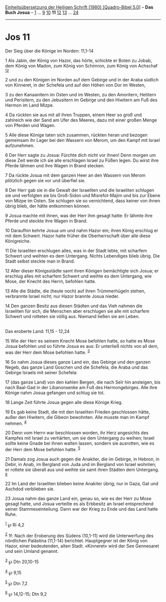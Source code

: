 :PROPERTIES:
:ID:       d9e05e1d-824d-4a01-bd31-c72c81aaaf80
:END:
<<navbar>>
[[../index.html][Einheitsübersetzung der Heiligen Schrift (1980)
[Quadro-Bibel 5.0]]] -- *Das Buch Josua* -- [[file:Jos_1.html][1]] ...
[[file:Jos_9.html][9]] [[file:Jos_10.html][10]] *11*
[[file:Jos_12.html][12]] [[file:Jos_13.html][13]] ...
[[file:Jos_24.html][24]]

--------------

* Jos 11
  :PROPERTIES:
  :CUSTOM_ID: jos-11
  :END:

<<verses>>

<<v1>>
**** Der Sieg über die Könige im Norden: 11,1-14
     :PROPERTIES:
     :CUSTOM_ID: der-sieg-über-die-könige-im-norden-111-14
     :END:
1 Als Jabin, der König von Hazor, das hörte, schickte er Boten zu Jobab,
dem König von Madon, zum König von Schimron, zum König von Achschaf
^{[[#fn1][1]][[#fn2][2]]}

<<v2>>
2 und zu den Königen im Norden auf dem Gebirge und in der Araba südlich
von Kinneret, in der Schefela und auf den Höhen von Dor im Westen,

<<v3>>
3 zu den Kanaanitern im Osten und im Westen, zu den Amoritern, Hetitern
und Perisitern, zu den Jebusitern im Gebirge und den Hiwitern am Fuß des
Hermon im Land Mizpe.

<<v4>>
4 Da rückten sie aus mit all ihren Truppen, einem Heer so groß und
zahlreich wie der Sand am Ufer des Meeres, dazu mit einer großen Menge
von Pferden und Wagen.

<<v5>>
5 Alle diese Könige taten sich zusammen, rückten heran und bezogen
gemeinsam ihr Lager bei den Wassern von Merom, um den Kampf mit Israel
aufzunehmen.

<<v6>>
6 Der Herr sagte zu Josua: Fürchte dich nicht vor ihnen! Denn morgen um
diese Zeit werde ich sie alle erschlagen Israel zu Füßen legen. Du wirst
ihre Pferde lähmen und ihre Wagen in Brand stecken.

<<v7>>
7 Da rückte Josua mit dem ganzen Heer an den Wassern von Merom plötzlich
gegen sie vor und überfiel sie.

<<v8>>
8 Der Herr gab sie in die Gewalt der Israeliten und die Israeliten
schlugen sie und verfolgten sie bis Groß-Sidon und Misrefot-Majim und
bis zur Ebene von Mizpe im Osten. Sie schlugen sie so vernichtend, dass
keiner von ihnen übrig blieb, der hätte entkommen können.

<<v9>>
9 Josua machte mit ihnen, was der Herr ihm gesagt hatte: Er lähmte ihre
Pferde und steckte ihre Wagen in Brand.

<<v10>>
10 Daraufhin kehrte Josua um und nahm Hazor ein; ihren König erschlug er
mit dem Schwert. Hazor hatte früher die Oberherrschaft über alle diese
Königreiche.

<<v11>>
11 Die Israeliten erschlugen alles, was in der Stadt lebte, mit scharfem
Schwert und weihten es dem Untergang. Nichts Lebendiges blieb übrig. Die
Stadt selbst steckte man in Brand.

<<v12>>
12 Aller dieser Königsstädte samt ihren Königen bemächtigte sich Josua;
er erschlug alles mit scharfem Schwert und weihte es dem Untergang, wie
Mose, der Knecht des Herrn, befohlen hatte.

<<v13>>
13 Alle die Städte, die (heute noch) auf ihren Trümmerhügeln stehen,
verbrannte Israel nicht; nur Hazor brannte Josua nieder.

<<v14>>
14 Den ganzen Besitz aus diesen Städten und das Vieh nahmen die
Israeliten für sich, die Menschen aber erschlugen sie alle mit scharfem
Schwert und rotteten sie völlig aus. Niemand ließen sie am Leben.\\
\\

<<v15>>
**** Das eroberte Land: 11,15 - 12,24
     :PROPERTIES:
     :CUSTOM_ID: das-eroberte-land-1115---1224
     :END:
15 Wie der Herr es seinem Knecht Mose befohlen hatte, so hatte es Mose
Josua befohlen und so führte Josua es aus: Er unterließ nichts von all
dem, was der Herr dem Mose befohlen hatte. ^{[[#fn3][3]]}

<<v16>>
16 So nahm Josua dieses ganze Land ein, das Gebirge und den ganzen
Negeb, das ganze Land Goschen und die Schefela, die Araba und das
Gebirge Israels mit seiner Schefela:

<<v17>>
17 (das ganze Land) von den kahlen Bergen, die nach Seïr hin ansteigen,
bis nach Baal-Gad in der Libanonsenke am Fuß des Hermongebirges. Alle
ihre Könige nahm Josua gefangen und schlug sie tot.

<<v18>>
18 Lange Zeit führte Josua gegen alle diese Könige Krieg.

<<v19>>
19 Es gab keine Stadt, die mit den Israeliten Frieden geschlossen hätte,
außer den Hiwitern, die Gibeon bewohnten. Alle musste man im Kampf
nehmen. ^{[[#fn4][4]]}

<<v20>>
20 Denn vom Herrn war beschlossen worden, ihr Herz angesichts des
Kampfes mit Israel zu verhärten, um sie dem Untergang zu weihen; Israel
sollte keine Gnade bei ihnen walten lassen, sondern sie ausrotten, wie
es der Herr dem Mose befohlen hatte. ^{[[#fn5][5]]}

<<v21>>
21 Damals zog Josua auch gegen die Anakiter, die im Gebirge, in Hebron,
in Debir, in Anab, im Bergland von Juda und im Bergland von Israel
wohnten; er rottete sie überall aus und weihte sie samt ihren Städten
dem Untergang. ^{[[#fn6][6]]}

<<v22>>
22 Im Land der Israeliten blieben keine Anakiter übrig; nur in Gaza, Gat
und Aschdod verblieben sie.

<<v23>>
23 Josua nahm das ganze Land ein, genau so, wie es der Herr zu Mose
gesagt hatte, und Josua verteilte es als Erbbesitz an Israel
entsprechend seiner Stammeseinteilung. Dann war der Krieg zu Ende und
das Land hatte Ruhe.

^{[[#fnm1][1]]} ℘ Ri 4,2

^{[[#fnm2][2]]} 1f: Nach der Eroberung des Südens (10,1-11) wird die
Unterwerfung des nördlichen Palästina (11,1-14) berichtet. Hauptgegner
ist der König von Hazor, einer bedeutenden, alten Stadt. «Kinneret» wird
der See Gennesaret und sein Umland genannt.

^{[[#fnm3][3]]} ℘ Dtn 20,10-15

^{[[#fnm4][4]]} ℘ 9,15

^{[[#fnm5][5]]} ℘ Dtn 7,2

^{[[#fnm6][6]]} ℘ 14,12-15; Dtn 9,2
